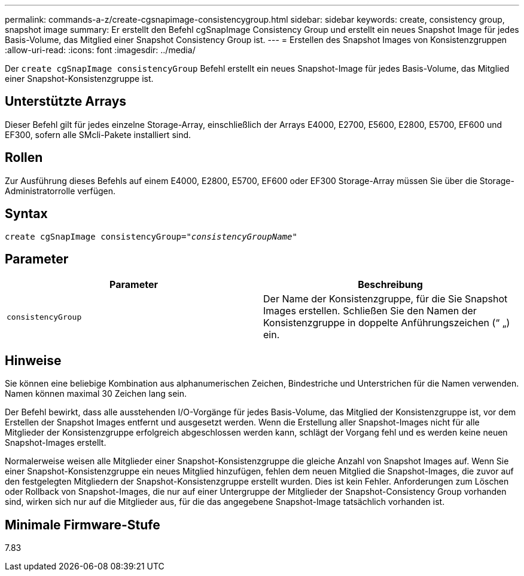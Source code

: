 ---
permalink: commands-a-z/create-cgsnapimage-consistencygroup.html 
sidebar: sidebar 
keywords: create, consistency group, snapshot image 
summary: Er erstellt den Befehl cgSnapImage Consistency Group und erstellt ein neues Snapshot Image für jedes Basis-Volume, das Mitglied einer Snapshot Consistency Group ist. 
---
= Erstellen des Snapshot Images von Konsistenzgruppen
:allow-uri-read: 
:icons: font
:imagesdir: ../media/


[role="lead"]
Der `create cgSnapImage consistencyGroup` Befehl erstellt ein neues Snapshot-Image für jedes Basis-Volume, das Mitglied einer Snapshot-Konsistenzgruppe ist.



== Unterstützte Arrays

Dieser Befehl gilt für jedes einzelne Storage-Array, einschließlich der Arrays E4000, E2700, E5600, E2800, E5700, EF600 und EF300, sofern alle SMcli-Pakete installiert sind.



== Rollen

Zur Ausführung dieses Befehls auf einem E4000, E2800, E5700, EF600 oder EF300 Storage-Array müssen Sie über die Storage-Administratorrolle verfügen.



== Syntax

[source, cli, subs="+macros"]
----
create cgSnapImage consistencyGroup=pass:quotes[_"consistencyGroupName"_]
----


== Parameter

|===
| Parameter | Beschreibung 


 a| 
`consistencyGroup`
 a| 
Der Name der Konsistenzgruppe, für die Sie Snapshot Images erstellen. Schließen Sie den Namen der Konsistenzgruppe in doppelte Anführungszeichen (“ „) ein.

|===


== Hinweise

Sie können eine beliebige Kombination aus alphanumerischen Zeichen, Bindestriche und Unterstrichen für die Namen verwenden. Namen können maximal 30 Zeichen lang sein.

Der Befehl bewirkt, dass alle ausstehenden I/O-Vorgänge für jedes Basis-Volume, das Mitglied der Konsistenzgruppe ist, vor dem Erstellen der Snapshot Images entfernt und ausgesetzt werden. Wenn die Erstellung aller Snapshot-Images nicht für alle Mitglieder der Konsistenzgruppe erfolgreich abgeschlossen werden kann, schlägt der Vorgang fehl und es werden keine neuen Snapshot-Images erstellt.

Normalerweise weisen alle Mitglieder einer Snapshot-Konsistenzgruppe die gleiche Anzahl von Snapshot Images auf. Wenn Sie einer Snapshot-Konsistenzgruppe ein neues Mitglied hinzufügen, fehlen dem neuen Mitglied die Snapshot-Images, die zuvor auf den festgelegten Mitgliedern der Snapshot-Konsistenzgruppe erstellt wurden. Dies ist kein Fehler. Anforderungen zum Löschen oder Rollback von Snapshot-Images, die nur auf einer Untergruppe der Mitglieder der Snapshot-Consistency Group vorhanden sind, wirken sich nur auf die Mitglieder aus, für die das angegebene Snapshot-Image tatsächlich vorhanden ist.



== Minimale Firmware-Stufe

7.83
